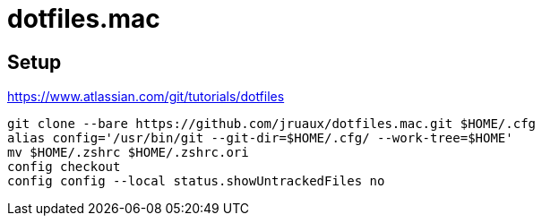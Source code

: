 = dotfiles.mac

== Setup

https://www.atlassian.com/git/tutorials/dotfiles[]

```
git clone --bare https://github.com/jruaux/dotfiles.mac.git $HOME/.cfg
alias config='/usr/bin/git --git-dir=$HOME/.cfg/ --work-tree=$HOME'
mv $HOME/.zshrc $HOME/.zshrc.ori
config checkout
config config --local status.showUntrackedFiles no
```

